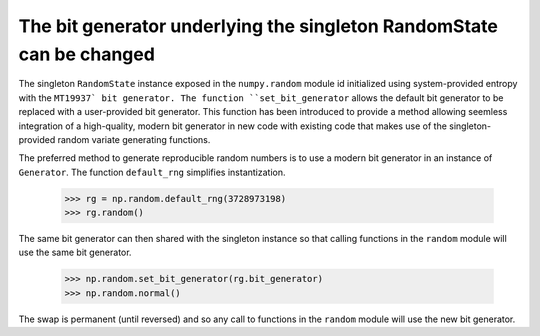 The bit generator underlying the singleton RandomState can be changed
---------------------------------------------------------------------
The singleton ``RandomState`` instance exposed in the ``numpy.random`` module
id initialized using system-provided entropy with the ``MT19937` bit generator.
The function ``set_bit_generator`` allows the default bit generator to be
replaced with a user-provided bit generator. This function has been introduced to
provide a method allowing seemless integration of a high-quality, modern bit generator
in new code with existing code that makes use of the singleton-provided random
variate generating functions.

The preferred method to generate reproducible random numbers is to use a modern
bit generator in an instance of ``Generator``. The function ``default_rng``
simplifies instantization.

    >>> rg = np.random.default_rng(3728973198)
    >>> rg.random()

The same bit generator can then shared with the singleton instance so that
calling functions in the ``random`` module will use the same bit generator.

    >>> np.random.set_bit_generator(rg.bit_generator)
    >>> np.random.normal()

The swap is permanent (until reversed) and so any call to functions
in the ``random`` module will use the new bit generator.
